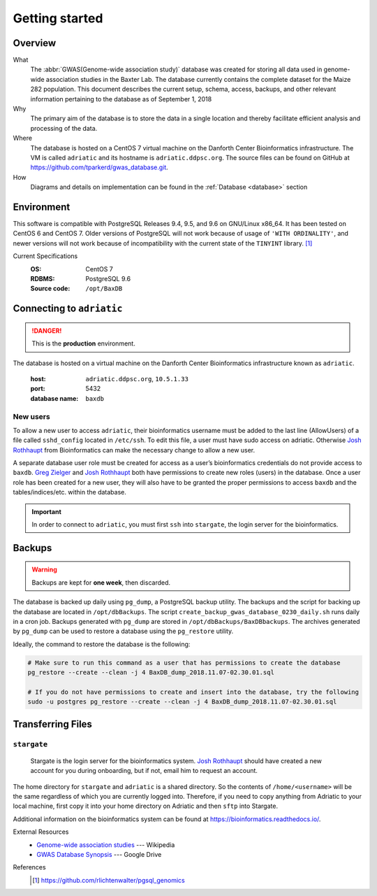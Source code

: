 ###############
Getting started
###############

********
Overview
********

What
  The :abbr:`GWAS(Genome-wide association study)` database was created for storing all data used in genome-wide association studies in the Baxter Lab. The database currently contains the complete dataset for the Maize 282 population.  This document describes the current setup, schema, access, backups, and other relevant information pertaining to the database as of September 1, 2018

Why
  The primary aim of the database is to store the data in a single location and thereby facilitate efficient analysis and processing of the data.

Where
  The database is hosted on a CentOS 7 virtual machine on the Danforth Center Bioinformatics infrastructure.  The VM is called ``adriatic`` and its hostname is ``adriatic.ddpsc.org``. The source files can be found on GitHub at https://github.com/tparkerd/gwas_database.git.

How
  Diagrams and details on implementation can be found in the :ref:`Database <database>` section

***********
Environment
***********

This software is compatible with PostgreSQL Releases 9.4, 9.5, and 9.6 on GNU/Linux x86_64. It has been tested on CentOS 6 and CentOS 7. Older versions of PostgreSQL will not work because of usage of ``'WITH ORDINALITY'``, and newer versions will not work because of incompatibility with the current state of the ``TINYINT`` library. [1]_

Current Specifications
  :OS: CentOS 7
  :RDBMS: PostgreSQL 9.6
  :Source code: ``/opt/BaxDB``

**************************
Connecting to ``adriatic``
**************************

.. danger::
  This is the **production** environment.

The database is hosted on a virtual machine on the Danforth Center Bioinformatics infrastructure known as ``adriatic``.

  :host: ``adriatic.ddpsc.org``, ``10.5.1.33``
  :port: 5432
  :database name: ``baxdb``

New users
=========

.. seealso::
  :ref:`Create a local instance of GWAS database <installation>`

To allow a new user to access ``adriatic``, their bioinformatics username must be added to the last line (AllowUsers) of a file called ``sshd_config`` located in ``/etc/ssh``.  To edit this file, a user must have sudo access on adriatic.  Otherwise `Josh Rothhaupt`_ from Bioinformatics can make the necessary change to allow a new user.

A separate database user role must be created for access as a user’s bioinformatics credentials do not provide access to ``baxdb``.  `Greg Zielger`_ and `Josh Rothhaupt`_ both have permissions to create new roles (users) in the database. Once a user role has been created for a new user, they will also have to be granted the proper permissions to access ``baxdb`` and the tables/indices/etc. within the database.

.. important::
  In order to connect to ``adriatic``, you must first ``ssh`` into ``stargate``, the login server for the bioinformatics.

*******
Backups
*******

.. warning::
  Backups are kept for **one week**, then discarded.

The database is backed up daily using ``pg_dump``, a PostgreSQL backup utility. The backups and the script for backing up the database are located in ``/opt/dbBackups``.  The script ``create_backup_gwas_database_0230_daily.sh`` runs daily in a cron job.  Backups generated with ``pg_dump`` are stored in ``/opt/dbBackups/BaxDBbackups``.  The archives generated by ``pg_dump`` can be used to restore a database using the ``pg_restore`` utility.

Ideally, the command to restore the database is the following:

.. code-block:: bash

  # Make sure to run this command as a user that has permissions to create the database
  pg_restore --create --clean -j 4 BaxDB_dump_2018.11.07-02.30.01.sql

  # If you do not have permissions to create and insert into the database, try the following
  sudo -u postgres pg_restore --create --clean -j 4 BaxDB_dump_2018.11.07-02.30.01.sql



******************
Transferring Files
******************

``stargate``
==========
  Stargate is the login server for the bioinformatics system. `Josh Rothhaupt`_ should have created a new account for you during onboarding, but if not, email him to request an account.

The home directory for ``stargate`` and ``adriatic`` is a shared directory. So the contents of ``/home/<username>`` will be the same regardless of which you are currently logged into. Therefore, if you need to copy anything from Adriatic to your local machine, first copy it into your home directory on Adriatic and then ``sftp`` into Stargate.

Additional information on the bioinformatics system can be found at https://bioinformatics.readthedocs.io/.

External Resources
  - `Genome-wide association studies`_ --- Wikipedia
  - `GWAS Database Synopsis`_ --- Google Drive

References
  .. [1] https://github.com/rlichtenwalter/pgsql_genomics

.. _Genome-wide association studies: https://en.wikipedia.org/wiki/Genome-wide_association_study
.. _GWAS Database Synopsis: https://docs.google.com/document/d/1womNvi6FvGdQ636OSNpP6-Z6Sa3U1anNVlhdTU8K700/edit
.. _Josh Rothhaupt: mailto:jrothhaupt@danforthcenter.org
.. _Greg Zielger: mailto:gzielger@danforthcenter.org
